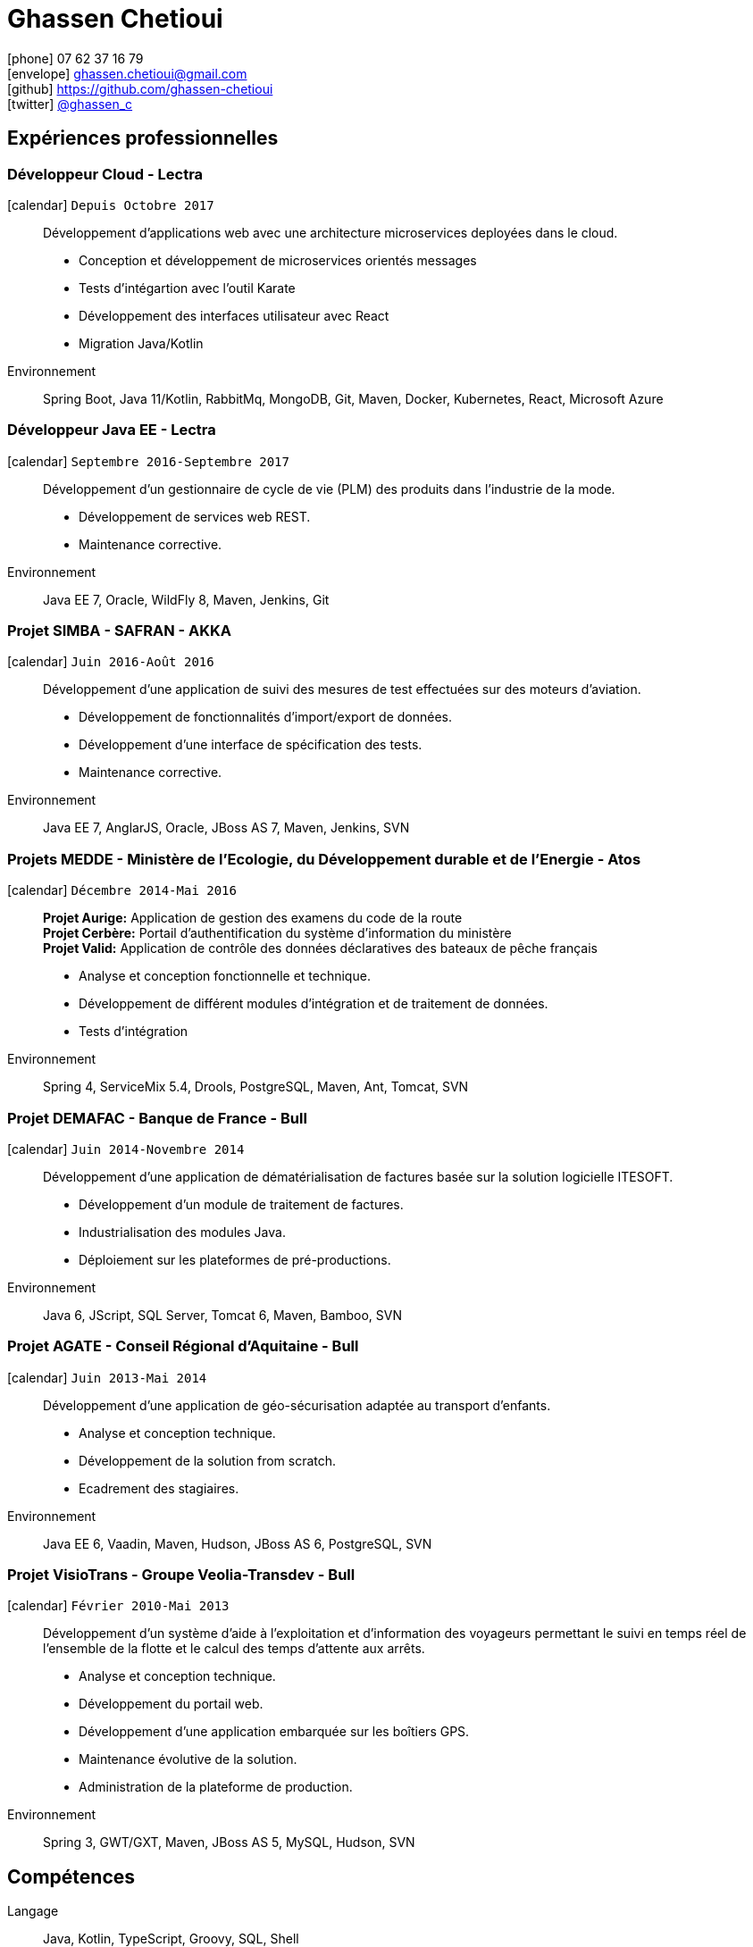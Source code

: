 = Ghassen Chetioui
:icons: font
:nofooter:

icon:phone[] 07 62 37 16 79 +
icon:envelope[] ghassen.chetioui@gmail.com +
icon:github[] https://github.com/ghassen-chetioui +
icon:twitter[] https://twitter.com/ghassen_c[@ghassen_c] +

== Expériences professionnelles

=== Développeur Cloud - Lectra
icon:calendar[] `Depuis Octobre 2017`::
Développement d’applications web avec une architecture microservices deployées dans le cloud.

* Conception et développement de microservices orientés messages
* Tests d'intégartion avec l'outil Karate
* Développement des interfaces utilisateur avec React
* Migration Java/Kotlin

Environnement:: Spring Boot, Java 11/Kotlin, RabbitMq, MongoDB, Git, Maven, Docker, Kubernetes, React, Microsoft Azure

=== Développeur Java EE - Lectra
icon:calendar[] `Septembre 2016-Septembre 2017`::
Développement d’un gestionnaire de cycle de vie (PLM) des produits dans l’industrie de la mode.

* Développement de services web REST.
* Maintenance corrective.

Environnement:: Java EE 7, Oracle, WildFly 8, Maven, Jenkins, Git

=== Projet SIMBA - SAFRAN - AKKA
icon:calendar[] `Juin 2016-Août 2016`::
Développement d'une application de suivi des mesures de test effectuées sur des moteurs d’aviation.

* Développement de fonctionnalités d’import/export de données.
* Développement d’une interface de spécification des tests.
* Maintenance corrective.

Environnement:: Java EE 7, AnglarJS, Oracle, JBoss AS 7, Maven, Jenkins, SVN

=== Projets MEDDE - Ministère de l’Ecologie, du Développement durable et de l’Energie - Atos
icon:calendar[] `Décembre 2014-Mai 2016`::
*Projet Aurige:* Application de gestion des examens du code de la route +
*Projet Cerbère:* Portail d’authentification du système d’information du ministère +
*Projet Valid:* Application de contrôle des données déclaratives des bateaux de pêche français

* Analyse et conception fonctionnelle et technique.
* Développement de différent modules d’intégration et de traitement de données.
* Tests d’intégration

Environnement:: Spring 4, ServiceMix 5.4, Drools, PostgreSQL, Maven, Ant, Tomcat, SVN

=== Projet DEMAFAC - Banque de France - Bull
icon:calendar[] `Juin 2014-Novembre 2014`::
Développement d'une application de dématérialisation de factures basée sur la solution logicielle ITESOFT.

* Développement d’un module de traitement de factures.
* Industrialisation des modules Java.
* Déploiement sur les plateformes de pré-productions.

Environnement:: Java 6, JScript, SQL Server, Tomcat 6, Maven, Bamboo, SVN

=== Projet AGATE - Conseil Régional d’Aquitaine - Bull
icon:calendar[] `Juin 2013-Mai 2014`::
Développement d'une application de géo-sécurisation adaptée au transport d’enfants.

* Analyse et conception technique.
* Développement de la solution from scratch.
* Ecadrement des stagiaires.

Environnement:: Java EE 6, Vaadin, Maven, Hudson, JBoss AS 6, PostgreSQL, SVN

=== Projet VisioTrans - Groupe Veolia-Transdev - Bull
icon:calendar[] `Février 2010-Mai 2013`::
Développement d'un système d’aide à l’exploitation et d’information des voyageurs permettant le suivi en temps réel
de l’ensemble de la flotte et le calcul des temps d’attente aux arrêts.

* Analyse et conception technique.
* Développement du portail web.
* Développement d’une application embarquée sur les boîtiers GPS.
* Maintenance évolutive de la solution.
* Administration de la plateforme de production.

Environnement:: Spring 3, GWT/GXT, Maven, JBoss AS 5, MySQL, Hudson, SVN

== Compétences

Langage :: Java, Kotlin, TypeScript, Groovy, SQL, Shell

Frameworks/Librairies :: Java EE, Spring Boot, Quarkus, React

Architecture :: REST, Microservices, Architecture Hexagonale

Serveurs/Containers/SGBD :: Jboss/Wildfly, Open Liberty, Tomcat, Servicemix, MySQL, PostgreSQL, MongoDB   

Outils :: Maven, Git, SVN, IntelliJ, Eclipse, Jenkins, Sonar, Docker 

== Formations

icon:calendar[] 2007/2010 :: Diplôme d’ingénieur Spécialité Génie Logiciel des Réseaux et des Télécommunications à l'ENSEIRB-MATMECA

icon:calendar[] 2005/2007 :: Classes préparatoires MP à l'Institut Préparatoire aux Etudes Scientifiques et Techniques

icon:calendar[] 2005 :: Baccalauréat Scientifique avec Mention Très Bien